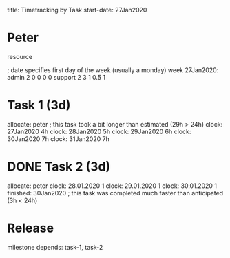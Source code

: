 
     title: Timetracking by Task
start-date: 27Jan2020

* Peter
   resource

   ; date specifies first day of the week (usually a monday)
   week 27Jan2020:
     admin                2 0 0 0   0
     support              2 3 1 0.5 1


* Task 1 (3d)
   allocate: peter
   ; this task took a bit longer than estimated (29h > 24h)
   clock: 27Jan2020 4h
   clock: 28Jan2020 5h
   clock: 29Jan2020 6h
   clock: 30Jan2020 7h
   clock: 31Jan2020 7h

* DONE Task 2 (3d)
   allocate: peter
   clock: 28.01.2020 1
   clock: 29.01.2020 1
   clock: 30.01.2020 1
   finished: 30Jan2020
   ; this task was completed much faster than anticipated (3h < 24h)


* Release
   milestone
   depends: task-1, task-2
